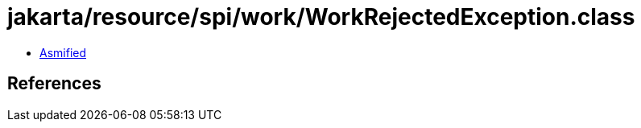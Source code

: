 = jakarta/resource/spi/work/WorkRejectedException.class

 - link:WorkRejectedException-asmified.java[Asmified]

== References

